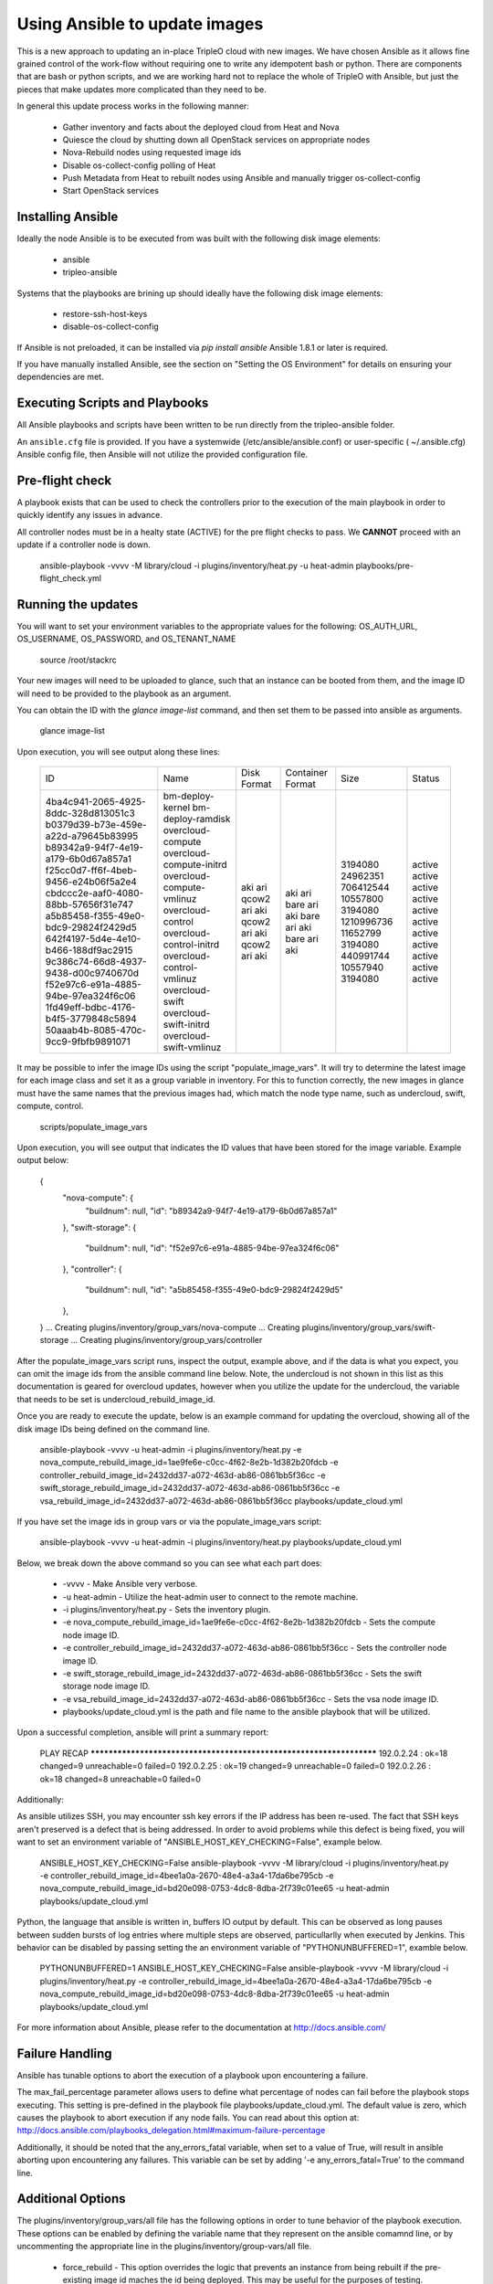 Using Ansible to update images
==============================

This is a new approach to updating an in-place TripleO cloud with new
images. We have chosen Ansible as it allows fine grained control of
the work-flow without requiring one to write any idempotent bash or
python. There are components that are bash or python scripts, and we are
working hard not to replace the whole of TripleO with Ansible, but just
the pieces that make updates more complicated than they need to be.

In general this update process works in the following manner:
    
 * Gather inventory and facts about the deployed cloud from Heat and Nova
 * Quiesce the cloud by shutting down all OpenStack services on
   appropriate nodes
 * Nova-Rebuild nodes using requested image ids
 * Disable os-collect-config polling of Heat
 * Push Metadata from Heat to rebuilt nodes using Ansible and manually
   trigger os-collect-config
 * Start OpenStack services

Installing Ansible
------------------

Ideally the node Ansible is to be executed from was built with the following
disk image elements:

 * ansible
 * tripleo-ansible

Systems that the playbooks are brining up should ideally have the following
disk image elements:

 * restore-ssh-host-keys
 * disable-os-collect-config

If Ansible is not preloaded, it can be installed via `pip install
ansible`  Ansible 1.8.1 or later is required.

If you have manually installed Ansible, see the section on "Setting
the OS Environment" for details on ensuring your dependencies are
met.

Executing Scripts and Playbooks
-------------------------------

All Ansible playbooks and scripts have been written to be run directly
from the tripleo-ansible folder.

An ``ansible.cfg`` file is provided. If you have a systemwide
(/etc/ansible/ansible.conf) or user-specific ( ~/.ansible.cfg) Ansible
config file, then Ansible will not utilize the provided configuration file.

Pre-flight check
----------------

A playbook exists that can be used to check the controllers prior to the
execution of the main playbook in order to quickly identify any issues in
advance.

All controller nodes must be in a healty state (ACTIVE) for the pre flight
checks to pass. We **CANNOT** proceed with an update if a controller node is
down.

    ansible-playbook -vvvv -M library/cloud -i plugins/inventory/heat.py -u heat-admin playbooks/pre-flight_check.yml

Running the updates
-------------------

You will want to set your environment variables to the appropriate
values for the following: OS_AUTH_URL, OS_USERNAME, OS_PASSWORD, and
OS_TENANT_NAME

    source /root/stackrc

Your new images will need to be uploaded to glance, such that an instance
can be booted from them, and the image ID will need to be provided to
the playbook as an argument.

You can obtain the ID with the `glance image-list` command, and then
set them to be passed into ansible as arguments.

    glance image-list

Upon execution, you will see output along these lines:

    +--------------------------------------+---------------------------+-------------+------------------+------------+--------+
    | ID                                   | Name                      | Disk Format | Container Format | Size       | Status |
    +--------------------------------------+---------------------------+-------------+------------------+------------+--------+
    | 4ba4c941-2065-4925-8ddc-328d813051c3 | bm-deploy-kernel          | aki         | aki              | 3194080    | active |
    | b0379d39-b73e-459e-a22d-a79645b83995 | bm-deploy-ramdisk         | ari         | ari              | 24962351   | active |
    | b89342a9-94f7-4e19-a179-6b0d67a857a1 | overcloud-compute         | qcow2       | bare             | 706412544  | active |
    | f25cc0d7-ff6f-4beb-9456-e24b06f5a2e4 | overcloud-compute-initrd  | ari         | ari              | 10557800   | active |
    | cbdccc2e-aaf0-4080-88bb-57656f31e747 | overcloud-compute-vmlinuz | aki         | aki              | 3194080    | active |
    | a5b85458-f355-49e0-bdc9-29824f2429d5 | overcloud-control         | qcow2       | bare             | 1210996736 | active |
    | 642f4197-5d4e-4e10-b466-188df9ac2915 | overcloud-control-initrd  | ari         | ari              | 11652799   | active |
    | 9c386c74-66d8-4937-9438-d00c9740670d | overcloud-control-vmlinuz | aki         | aki              | 3194080    | active |
    | f52e97c6-e91a-4885-94be-97ea324f6c06 | overcloud-swift           | qcow2       | bare             | 440991744  | active |
    | 1fd49eff-bdbc-4176-b4f5-3779848c5894 | overcloud-swift-initrd    | ari         | ari              | 10557940   | active |
    | 50aaab4b-8085-470c-9cc9-9fbfb9891071 | overcloud-swift-vmlinuz   | aki         | aki              | 3194080    | active |
    +--------------------------------------+---------------------------+-------------+------------------+------------+--------+

It may be possible to infer the image IDs using the script
"populate_image_vars". It will try to determine the latest image for
each image class and set it as a group variable in inventory.  For
this to function correctly, the new images in glance must have the
same names that the previous images had, which match the node type
name, such as undercloud, swift, compute, control.

    scripts/populate_image_vars

Upon execution, you will see output that indicates the ID values that
have been stored for the image variable.  Example output below:

    {
        "nova-compute": {
            "buildnum": null,
            "id": "b89342a9-94f7-4e19-a179-6b0d67a857a1"
        },
        "swift-storage": {
            "buildnum": null,
            "id": "f52e97c6-e91a-4885-94be-97ea324f6c06"
        },
        "controller": {
            "buildnum": null,
            "id": "a5b85458-f355-49e0-bdc9-29824f2429d5"
        },
    }
    ... Creating plugins/inventory/group_vars/nova-compute
    ... Creating plugins/inventory/group_vars/swift-storage
    ... Creating plugins/inventory/group_vars/controller

After the populate_image_vars script runs, inspect the output,
example above, and if the data is what you expect, you can omit
the image ids from the ansible command line below.  Note, the
undercloud is not shown in this list as this documentation is
geared for overcloud updates, however when you utilize the update
for the undercloud, the variable that needs to be set is
undercloud_rebuild_image_id.

Once you are ready to execute the update, below is an example command
for updating the overcloud, showing all of the disk image IDs being
defined on the command line.

    ansible-playbook -vvvv -u heat-admin -i plugins/inventory/heat.py -e nova_compute_rebuild_image_id=1ae9fe6e-c0cc-4f62-8e2b-1d382b20fdcb -e controller_rebuild_image_id=2432dd37-a072-463d-ab86-0861bb5f36cc -e swift_storage_rebuild_image_id=2432dd37-a072-463d-ab86-0861bb5f36cc -e vsa_rebuild_image_id=2432dd37-a072-463d-ab86-0861bb5f36cc playbooks/update_cloud.yml

If you have set the image ids in group vars or via the
populate_image_vars script:

    ansible-playbook -vvvv -u heat-admin -i plugins/inventory/heat.py playbooks/update_cloud.yml

Below, we break down the above command so you can see what each part does:

 * -vvvv - Make Ansible very verbose.
 * -u heat-admin - Utilize the heat-admin user to connect to the remote machine.
 * -i plugins/inventory/heat.py - Sets the inventory plugin.
 * -e nova_compute_rebuild_image_id=1ae9fe6e-c0cc-4f62-8e2b-1d382b20fdcb - Sets the compute node image ID.
 * -e controller_rebuild_image_id=2432dd37-a072-463d-ab86-0861bb5f36cc - Sets the controller node image ID.
 * -e swift_storage_rebuild_image_id=2432dd37-a072-463d-ab86-0861bb5f36cc - Sets the swift storage node image ID.
 * -e vsa_rebuild_image_id=2432dd37-a072-463d-ab86-0861bb5f36cc - Sets the vsa node image ID.
 * playbooks/update_cloud.yml is the path and file name to the ansible playbook that will be utilized.

Upon a successful completion, ansible will print a summary report:

            PLAY RECAP ******************************************************************** 
            192.0.2.24 : ok=18 changed=9 unreachable=0 failed=0 
            192.0.2.25 : ok=19 changed=9 unreachable=0 failed=0 
            192.0.2.26 : ok=18 changed=8 unreachable=0 failed=0

Additionally:

As ansible utilizes SSH, you may encounter ssh key errors if the IP
address has been re-used. The fact that SSH keys aren't preserved is a
defect that is being addressed. In order to avoid problems while this
defect is being fixed, you will want to set an environment variable of
"ANSIBLE_HOST_KEY_CHECKING=False", example below.

    ANSIBLE_HOST_KEY_CHECKING=False ansible-playbook -vvvv -M library/cloud -i plugins/inventory/heat.py -e controller_rebuild_image_id=4bee1a0a-2670-48e4-a3a4-17da6be795cb -e nova_compute_rebuild_image_id=bd20e098-0753-4dc8-8dba-2f739c01ee65 -u heat-admin playbooks/update_cloud.yml

Python, the language that ansible is written in, buffers IO output by default.
This can be observed as long pauses between sudden bursts of log entries where
multiple steps are observed, particullarlly when executed by Jenkins.  This
behavior can be disabled by passing setting the an environment variable of
"PYTHONUNBUFFERED=1", examble below.

    PYTHONUNBUFFERED=1 ANSIBLE_HOST_KEY_CHECKING=False ansible-playbook -vvvv -M library/cloud -i plugins/inventory/heat.py -e controller_rebuild_image_id=4bee1a0a-2670-48e4-a3a4-17da6be795cb -e nova_compute_rebuild_image_id=bd20e098-0753-4dc8-8dba-2f739c01ee65 -u heat-admin playbooks/update_cloud.yml

For more information about Ansible, please refer to the documentation at http://docs.ansible.com/

Failure Handling
----------------

Ansible has tunable options to abort the execution of a playbook upon
encountering a failure.

The max_fail_percentage parameter allows users to define what percentage of
nodes can fail before the playbook stops executing. This setting is pre-defined
in the playbook file playbooks/update_cloud.yml. The default value is zero,
which causes the playbook to abort execution if any node fails. You can read
about this option at:
http://docs.ansible.com/playbooks_delegation.html#maximum-failure-percentage

Additionally, it should be noted that the any_errors_fatal variable, when
set to a value of True, will result in ansible aborting upon encountering
any failures.  This variable can be set by adding '-e any_errors_fatal=True'
to the command line.

Additional Options
------------------

The plugins/inventory/group_vars/all file has the following options in order
to tune behavior of the playbook execution.  These options can be enabled by
defining the variable name that they represent on the ansible comamnd line, or
by uncommenting the appropriate line in the plugins/inventory/group-vars/all
file.

 * force_rebuild - This option overrides the logic that prevents an instance
   from being rebuilt if the pre-existing image id maches the id being deployed.
   This may be useful for the purposes of testing.
   Example command line addition: -e force_rebuild=True
 * wait_for_hostkey - This option causes the playbook to wait for the
   SSH host keys to be restored.  This option should only be used if
   the restore-ssh-host-keys element is built into the new image.
 * single_controller - This option is for when a single controller node is
   receiving an upgrade.  It alters the logic so that mysql checks operate
   as if the mysql database cluster is being maintained online by other
   controller nodes during the upgrade. *IF* you are looking at this option
   due to an error indicating "Node appears to be the last node in a cluster"
   then consult Troubleshooting.rst.
 * ssh_timeout - This value, defaulted to 900 [seconds], is the maximum
   amount of time that the post-rebuild ssh connection test will wait for
   before proceeding.
 * pre_hook_command - This, when set to a command, such as /bin/date,
   will execute that command on the host where the playbook is run
   before starting any jobs.
 * post_hook_command - Similar to the pre_hook_command variable, when
   defined, will execute upon the completion of the upgrade job.
 * online_upgrade - This setting tells the script to attempt an online upgrade
   of the node.  At present this is only known to work on compute nodes.

Online Upgrade
--------------

When an upgrade *does not* require a kernel update, the Online Upgrade feature
can be utilized to upgrade compute nodes while leaving their virtual machines
in a running state.  The result is a short one to two minute loss of network
connectivity for the virtual machines as os-refresh-config stops and
restarts key services which causes the loss in network connectivity.

This operation is performed by uploading the new image to the /tmp folder on
the node, syncing file contents over while preserving key files, and then
restarting services.  This is only known to work on compute nodes.

Nova Powercontrol
-----------------

A module named nova_powercontrol has been included which is intended to utilize
nova for all instance power control operations.  This utility module also records
the previous state of the instance and has a special flag which allows the user
to resume or restart all virtual machines that are powered off/suspended upon the
completion of the upgrade if the module is utilized to shut down the instances.

To Use:

From the tripleo-ansible folder, execute the command:

    bash scripts/retrieve_oc_vars

The script will then inform you of a file you need to source into your current
user environment, it will contain the overcloud API credentials utilizing modified
variable names which the playbook knows how to utilize.

    source /root/oc-stackrc-tripleo-ansible

Now that the environment variables are present, add the following to the
ansible-playbook command line for the playbooks to utilize the nova_powercontrol
module:

    -e use_nova_powercontrol=True 

